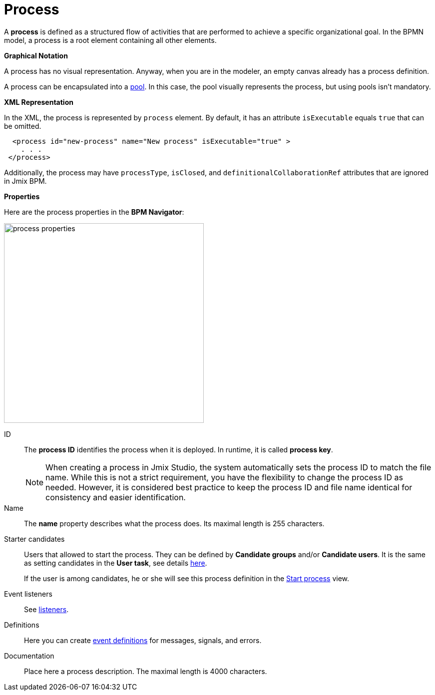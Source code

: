 = Process

A *process* is defined as a structured flow of activities that are performed to achieve a specific organizational goal.
In the BPMN model, a process is a root element containing all other elements.

.*Graphical Notation*

A process has no visual representation. Anyway, when you are in the modeler, an empty canvas already has a process definition.

A process can be encapsulated into a xref:bpmn/bpmn-pools-lanes.adoc#pools[pool]. In this case, the pool visually represents the process, but using pools isn't mandatory.


*XML Representation*

In the XML, the process is represented by `process` element. By default, it has an attribute `isExecutable` equals `true` that can be omitted.

//todo: на самом деле процесс запускается при любом значении атрибута. Надо уточнить, как должно быть

[source,xml]
----
  <process id="new-process" name="New process" isExecutable="true" >
    . . .
 </process>
----

Additionally, the process may have `processType`, `isClosed`, and `definitionalCollaborationRef` attributes that are ignored in Jmix BPM.

[[properties]]
.*Properties*

Here are the process properties in the *BPM Navigator*:

image::bpmn-process/process-properties.png[,400]

ID::
The *process ID* identifies the process when it is deployed. In runtime, it is called *process key*.
+
[NOTE]
====
When creating a process in Jmix Studio, the system automatically sets the process ID to match the file name. While this is not a strict requirement, you have the flexibility to change the process ID as needed.
However, it is considered best practice to keep the process ID and file name identical for consistency and easier identification.
====

Name::
The *name* property describes what the process does. Its maximal length is 255 characters.

[[starter-candidates]]
Starter candidates::
Users that allowed to start the process. They can be defined by *Candidate groups* and/or *Candidate users*. It is the same as setting candidates in the *User task*, see details xref:bpmn/bpmn-user-task.adoc#task-candidate-users-and-groups[here].
+
If the user is among candidates, he or she will see this process definition in the xref:menu-views/start-process-view.adoc[Start process] view.

Event listeners::
See xref:listeners.adoc#execution-listeners[listeners].
//todo: needs testing

Definitions::
Here you can create xref:bpmn/bpmn-events.adoc#event-definitions[event definitions] for messages, signals, and errors.

Documentation::
Place here a process description. The maximal length is 4000 characters.
